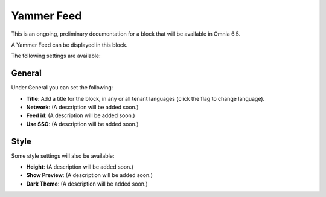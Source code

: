 Yammer Feed
===============

This is an ongoing, preliminary documentation for a block that will be available in Omnia 6.5.

A Yammer Feed can be displayed in this block.

The following settings are available:

.. image:: yammer-feed-settings-all.png

General
************
Under General you can set the following:

.. image:: yammer-feed-settings-general.png

+ **Title**: Add a title for the block, in any or all tenant languages (click the flag to change language).
+ **Network**: (A description will be added soon.)
+ **Feed id**: (A description will be added soon.)
+ **Use SSO**: (A description will be added soon.)

Style
**********
Some style settings will also be available:

.. image:: yammer-feed-settings-style.png

+ **Height**: (A description will be added soon.)
+ **Show Preview**: (A description will be added soon.)
+ **Dark Theme**: (A description will be added soon.)


